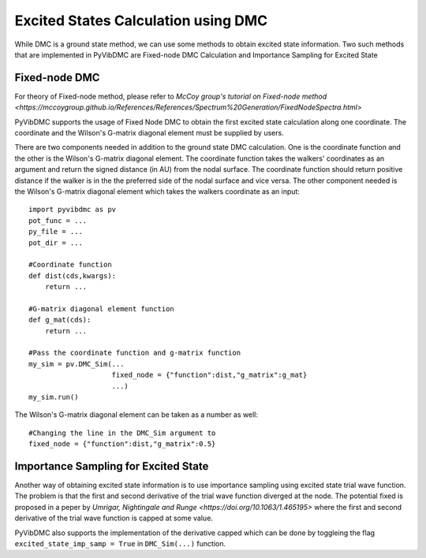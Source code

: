 Excited States Calculation using DMC
=========================================================

While DMC is a ground state method, we can use some methods to obtain excited state information. Two such methods that are implemented in PyVibDMC are Fixed-node DMC Calculation and Importance Sampling for Excited State

Fixed-node DMC
--------------------------------

For theory of Fixed-node method, please refer to `McCoy group's tutorial on Fixed-node method <https://mccoygroup.github.io/References/References/Spectrum%20Generation/FixedNodeSpectra.html>`

PyVibDMC supports the usage of Fixed Node DMC to obtain the first excited state calculation along one coordinate. The coordinate and the Wilson's G-matrix diagonal element must be supplied by users.

There are two components needed in addition to the ground state DMC calculation. One is the coordinate function and the other is the Wilson's G-matrix diagonal element. The coordinate function takes the walkers' coordinates as an argument and return the signed distance (in AU) from the nodal surface. The coordinate function should return positive distance if the walker is in the the preferred side of the nodal surface and vice versa. The other component needed is the Wilson's G-matrix diagonal element which takes the walkers coordinate as an input::

    import pyvibdmc as pv
    pot_func = ...
    py_file = ...
    pot_dir = ...
    
    #Coordinate function
    def dist(cds,kwargs):
        return ...
    
    #G-matrix diagonal element function
    def g_mat(cds):
        return ...
    
    #Pass the coordinate function and g-matrix function
    my_sim = pv.DMC_Sim(...
                        fixed_node = {"function":dist,"g_matrix":g_mat}
                        ...)
    my_sim.run()
    
The Wilson's G-matrix diagonal element can be taken as a number as well::

    #Changing the line in the DMC_Sim argument to
    fixed_node = {"function":dist,"g_matrix":0.5}
    
Importance Sampling for Excited State
---------------------------------------

Another way of obtaining excited state information is to use importance sampling using excited state trial wave function. The problem is that the first and second derivative of the trial wave function diverged at the node. The potential fixed is proposed in a peper by `Umrigar, Nightingale and Runge <https://doi.org/10.1063/1.465195>` where the first and second derivative of the trial wave function is capped at some value.

PyVibDMC also supports the implementation of the derivative capped which can be done by toggleing the flag ``excited_state_imp_samp = True`` in ``DMC_Sim(...)`` function.
